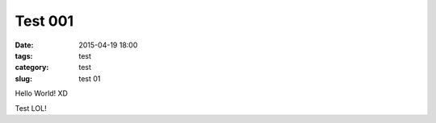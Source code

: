 =======================
Test 001	
=======================

:date: 2015-04-19 18:00
:tags: test
:category: test
:slug: test 01

Hello World! XD

Test LOL!
